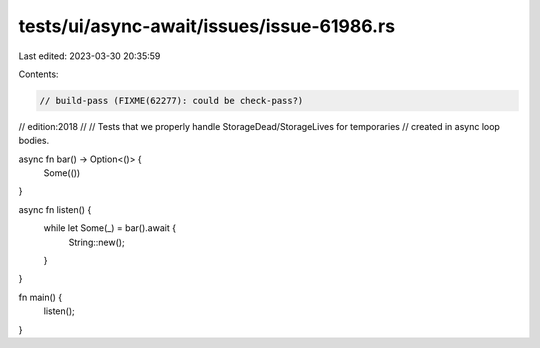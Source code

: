 tests/ui/async-await/issues/issue-61986.rs
==========================================

Last edited: 2023-03-30 20:35:59

Contents:

.. code-block:: rs

    // build-pass (FIXME(62277): could be check-pass?)
// edition:2018
//
// Tests that we properly handle StorageDead/StorageLives for temporaries
// created in async loop bodies.

async fn bar() -> Option<()> {
    Some(())
}

async fn listen() {
    while let Some(_) = bar().await {
        String::new();
    }
}

fn main() {
    listen();
}


